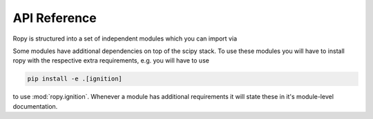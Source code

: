 .. _api-reference:

API Reference
=============

Ropy is structured into a set of independent modules which you can import via

.. autosummary::
    :toctree: _autosummary

    ropy.transform
    ropy.trajectory
    ropy.ignition

Some modules have additional dependencies on top of the scipy stack. To
use these modules you will have to install ropy with the respective extra
requirements, e.g. you will have to use

.. code-block:: bash

    pip install -e .[ignition]

to use :mod:`ropy.ignition`. Whenever a module has additional requirements it will state
these in it's module-level documentation.

.. _Ignitionrobotics: https://ignitionrobotics.org/

